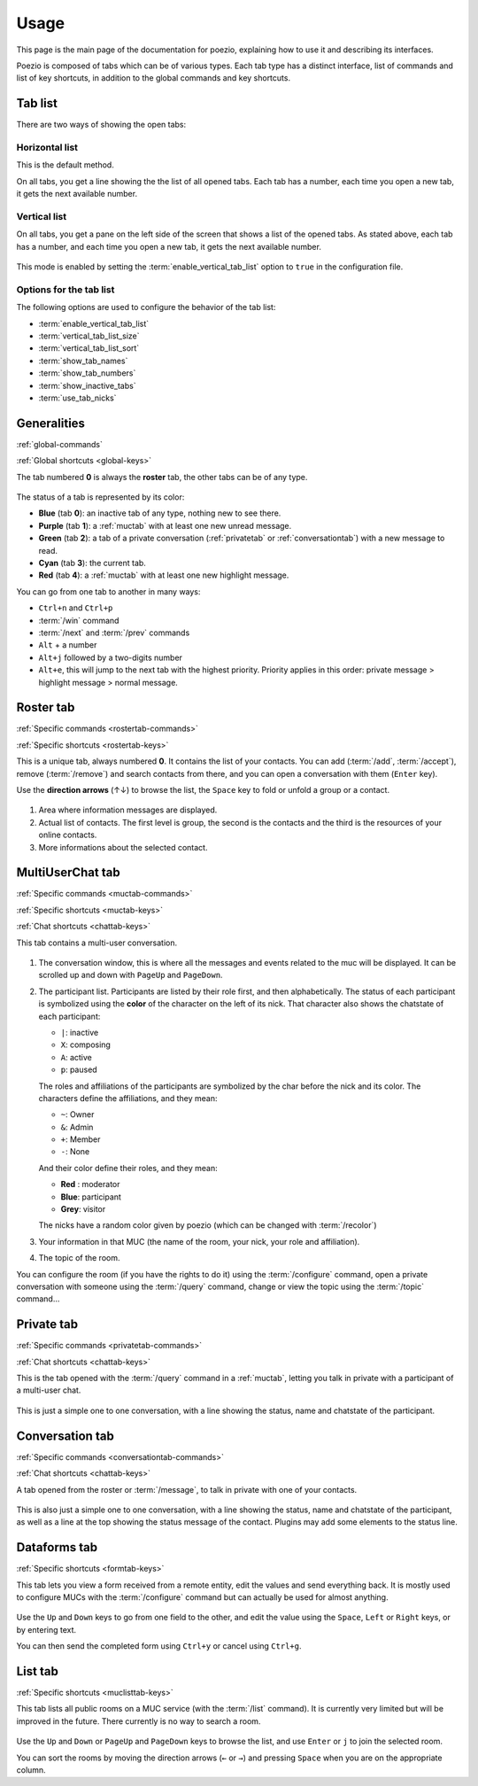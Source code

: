 Usage
=====

This page is the main page of the documentation for poezio, explaining how to
use it and describing its interfaces.

Poezio is composed of tabs which can be of various types. Each tab type has
a distinct interface, list of commands and list of key shortcuts, in addition
to the global commands and key shortcuts.

Tab list
~~~~~~~~

There are two ways of showing the open tabs:

Horizontal list
^^^^^^^^^^^^^^^

This is the default method.

On all tabs, you get a line showing the the list of all opened tabs. Each tab
has a number, each time you open a new tab, it gets the next available number.

.. figure:: ./images/tab_bar.png
    :alt: Example of 5 opened tabs

Vertical list
^^^^^^^^^^^^^

On all tabs, you get a pane on the left side of the screen that shows a list
of the opened tabs. As stated above, each tab has a number, and each time you
open a new tab, it gets the next available number.

.. figure:: ./images/vert_tabs.png
    :alt: Example of the vertical tab bar


This mode is enabled by setting the
:term:`enable_vertical_tab_list` option to ``true`` in the
configuration file.

Options for the tab list
^^^^^^^^^^^^^^^^^^^^^^^^

The following options are used to configure the behavior of the tab list:

- :term:`enable_vertical_tab_list`
- :term:`vertical_tab_list_size`
- :term:`vertical_tab_list_sort`
- :term:`show_tab_names`
- :term:`show_tab_numbers`
- :term:`show_inactive_tabs`
- :term:`use_tab_nicks`

Generalities
~~~~~~~~~~~~

:ref:`global-commands`

:ref:`Global shortcuts <global-keys>`

The tab numbered **0** is always the **roster** tab, the other tabs can be of any
type.

.. figure:: ./images/tab_bar.png
    :alt: Example of 5 opened tabs

The status of a tab is represented by its color:

* **Blue** (tab **0**): an inactive tab of any type, nothing new to see
  there.
* **Purple** (tab **1**): a :ref:`muctab` with at least one new
  unread message.
* **Green** (tab **2**): a tab of a private conversation (:ref:`privatetab` or :ref:`conversationtab`)
  with a new message to read.
* **Cyan** (tab **3**): the current tab.
* **Red** (tab **4**): a :ref:`muctab` with at least one new highlight
  message.

You can go from one tab to another in many ways:

* ``Ctrl+n`` and ``Ctrl+p``
* :term:`/win` command
* :term:`/next` and :term:`/prev` commands
* ``Alt`` + a number
* ``Alt+j`` followed by a two-digits number
* ``Alt+e``, this will jump to the next tab with the highest priority. Priority
  applies in this order: private message > highlight message > normal message.

.. _rostertab:

Roster tab
~~~~~~~~~~

:ref:`Specific commands <rostertab-commands>`

:ref:`Specific shortcuts <rostertab-keys>`

This is a unique tab, always numbered **0**. It contains the list of your
contacts. You can add (:term:`/add`, :term:`/accept`), remove
(:term:`/remove`) and search contacts from there, and you can open
a conversation with them (``Enter`` key).

Use the **direction arrows** (↑↓) to browse the list, the ``Space`` key to
fold or unfold a group or a contact.

.. figure:: ./images/roster.png
    :alt: The roster tab

#. Area where information messages are displayed.
#. Actual list of contacts. The first level is group, the second is the
   contacts and the third is the resources of your online contacts.
#. More informations about the selected contact.

.. _muctab:

MultiUserChat tab
~~~~~~~~~~~~~~~~~

:ref:`Specific commands <muctab-commands>`

:ref:`Specific shortcuts <muctab-keys>`

:ref:`Chat shortcuts <chattab-keys>`

This tab contains a multi-user conversation.

.. figure:: ./images/muc.png
    :alt: The MUC tab

#. The conversation window, this is where all the messages and events
   related to the muc will be displayed. It can be scrolled up and down with
   ``PageUp`` and ``PageDown``.
#. The participant list. Participants are listed by their role first, and
   then alphabetically.
   The status of each participant is symbolized using the **color** of the
   character on the left of its nick.
   That character also shows the chatstate of each participant:

   - ``|``: inactive
   - ``X``: composing
   - ``A``: active
   - ``p``: paused

   The roles and affiliations of the participants are symbolized by the char
   before the nick and its color.
   The characters define the affiliations, and they mean:

   - ``~``: Owner
   - ``&``: Admin
   - ``+``: Member
   - ``-``: None

   And their color define their roles, and they mean:

   - **Red** : moderator
   - **Blue**: participant
   - **Grey**: visitor

   The nicks have a random color given by poezio (which can be changed with :term:`/recolor`)

#. Your information in that MUC (the name of the room, your nick, your role
   and affiliation).
#. The topic of the room.

You can configure the room (if you have the rights to do it) using the
:term:`/configure` command, open a private conversation with someone using the
:term:`/query` command, change or view the topic using the :term:`/topic` command…

.. _privatetab:

Private tab
~~~~~~~~~~~
:ref:`Specific commands <privatetab-commands>`

:ref:`Chat shortcuts <chattab-keys>`

This is the tab opened with the :term:`/query` command in a :ref:`muctab`, letting you talk in private
with a participant of a multi-user chat.

.. figure:: ./images/private.png
    :alt: The private tab

This is just a simple one to one conversation, with a line showing the status,
name and chatstate of the participant.

.. _conversationtab:

Conversation tab
~~~~~~~~~~~~~~~~

:ref:`Specific commands <conversationtab-commands>`

:ref:`Chat shortcuts <chattab-keys>`

A tab opened from the roster or :term:`/message`, to talk in private with one of your contacts.

.. figure:: ./images/conversation.png
    :alt: The conversation tab

This is also just a simple one to one conversation, with a line showing the status,
name and chatstate of the participant, as well as a line at the top showing the
status message of the contact. Plugins may add some elements to the status line.

.. _dataformtab:

Dataforms tab
~~~~~~~~~~~~~

:ref:`Specific shortcuts <formtab-keys>`

This tab lets you view a form received from a remote entity, edit the values and
send everything back. It is mostly used to configure MUCs with the
:term:`/configure` command but can actually be used for almost anything.

.. figure:: ./images/data_forms.png
    :alt: The dataform tab

Use the ``Up`` and ``Down`` keys to go from one field to the other, and edit the
value using the ``Space``, ``Left`` or ``Right`` keys, or by entering text.

You can then send the completed form using ``Ctrl+y`` or cancel using ``Ctrl+g``.

.. _listtab:

List tab
~~~~~~~~

:ref:`Specific shortcuts <muclisttab-keys>`

This tab lists all public rooms on a MUC service (with the :term:`/list` command).
It is currently very limited but will be improved in the future. There currently
is no way to search a room.

.. figure:: ./images/list.png
    :alt: The list tab

Use the ``Up`` and ``Down`` or ``PageUp`` and ``PageDown`` keys to browse the list, and
use ``Enter`` or ``j`` to join the selected room.

You can sort the rooms by moving the direction arrows (``←`` or ``→``) and pressing
``Space`` when you are on the appropriate column.
